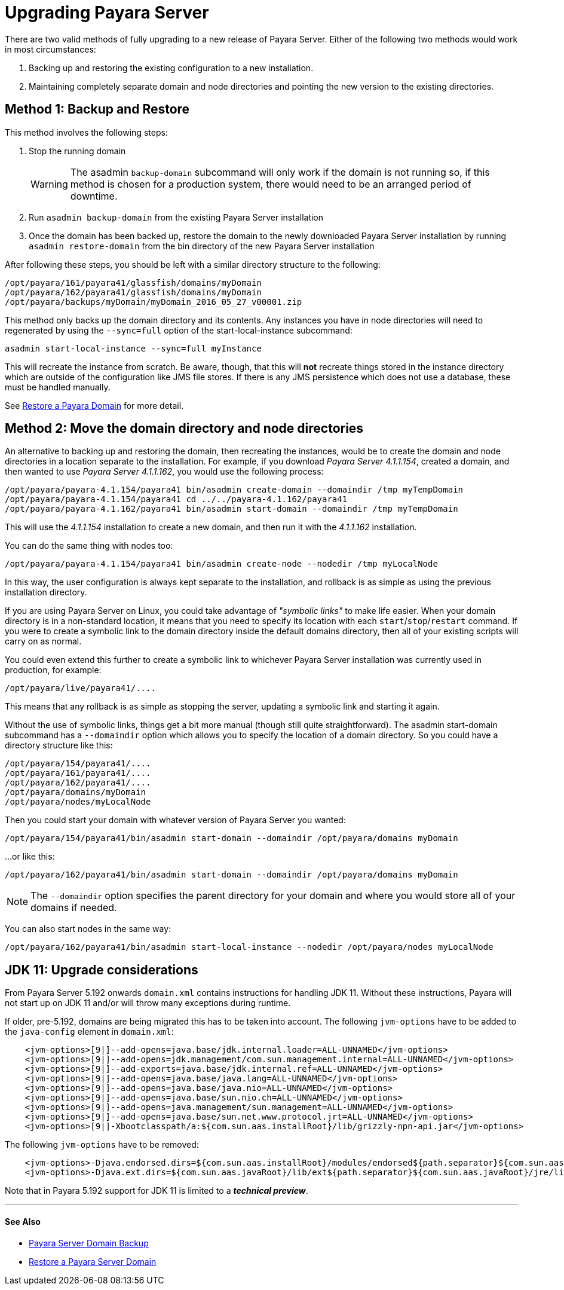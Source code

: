 [[upgrade-payara-server]]
= Upgrading Payara Server

There are two valid methods of fully upgrading to a new release of Payara
Server. Either of the following two methods would work in most circumstances:

. Backing up and restoring the existing configuration to a new installation.
. Maintaining completely separate domain and node directories and pointing
the new version to the existing directories.

[[method-1-backup-and-restore]]
== Method 1: Backup and Restore

This method involves the following steps:

. Stop the running domain
+
WARNING: The asadmin `backup-domain` subcommand will only work if the domain is
not running so, if this method is chosen for a production system, there would
need to be an arranged period of downtime.

. Run `asadmin backup-domain` from the existing Payara Server installation
. Once the domain has been backed up, restore the domain to the newly
downloaded Payara Server installation by running `asadmin restore-domain`
from the bin directory of the new Payara Server installation

After following these steps, you should be left with a similar directory
structure to the following:

----
/opt/payara/161/payara41/glassfish/domains/myDomain
/opt/payara/162/payara41/glassfish/domains/myDomain
/opt/payara/backups/myDomain/myDomain_2016_05_27_v00001.zip
----

This method only backs up the domain directory and its contents.
Any instances you have in node directories will need to regenerated by using
the `--sync=full` option of the start-local-instance subcommand:

[source, shell]
----
asadmin start-local-instance --sync=full myInstance
----

This will recreate the instance from scratch. Be aware, though, that this
will *not* recreate things stored in the instance directory which are outside
of the configuration like JMS file stores. If there is any JMS persistence
which does not use a database, these must be handled manually.

See xref:restore-domain.adoc[Restore a Payara Domain] for more detail.

[[method-2-move-the-domain-directory-and-node-directories]]
== Method 2: Move the domain directory and node directories

An alternative to backing up and restoring the domain, then recreating the
instances, would be to create the domain and node directories in a location
separate to the installation. For example, if you download _Payara Server 4.1.1.154_,
created a domain, and then wanted to use _Payara Server 4.1.1.162_, you would
use the following process:

[source, shell]
----
/opt/payara/payara-4.1.154/payara41 bin/asadmin create-domain --domaindir /tmp myTempDomain
/opt/payara/payara-4.1.154/payara41 cd ../../payara-4.1.162/payara41
/opt/payara/payara-4.1.162/payara41 bin/asadmin start-domain --domaindir /tmp myTempDomain
----

This will use the _4.1.1.154_ installation to create a new domain, and then run
it with the _4.1.1.162_ installation.

You can do the same thing with nodes too:

[source, shell]
----
/opt/payara/payara-4.1.154/payara41 bin/asadmin create-node --nodedir /tmp myLocalNode
----

In this way, the user configuration is always kept separate to the installation,
and rollback is as simple as using the previous installation directory.

If you are using Payara Server on Linux, you could take advantage of _"symbolic links"_
to make life easier. When your domain directory is in a non-standard
location, it means that you need to specify its location with each
`start`/`stop`/`restart` command. If you were to create a symbolic link to
the domain directory inside the default domains directory, then all of your
existing scripts will carry on as normal.

You could even extend this further to create a symbolic link to whichever
Payara Server installation was currently used in production, for example:

----
/opt/payara/live/payara41/....
----

This means that any rollback is as simple as stopping the server, updating
a symbolic link and starting it again.

Without the use of symbolic links, things get a bit more manual (though still
quite straightforward). The asadmin start-domain subcommand has a
`--domaindir` option which allows you to specify the location of a domain
directory. So you could have a directory structure like this:

----
/opt/payara/154/payara41/....
/opt/payara/161/payara41/....
/opt/payara/162/payara41/....
/opt/payara/domains/myDomain
/opt/payara/nodes/myLocalNode
----

Then you could start your domain with whatever version of Payara Server you
wanted:

[source, shell]
----
/opt/payara/154/payara41/bin/asadmin start-domain --domaindir /opt/payara/domains myDomain
----

...or like this:

[source, shell]
----
/opt/payara/162/payara41/bin/asadmin start-domain --domaindir /opt/payara/domains myDomain
----

NOTE: The `--domaindir` option specifies the parent directory for your
domain and where you would store all of your domains if needed. 

You can also start nodes in the same way:

[source, shell]
----
/opt/payara/162/payara41/bin/asadmin start-local-instance --nodedir /opt/payara/nodes myLocalNode
----

[[jdk-11-upgrade-considerations]]
== JDK 11: Upgrade considerations

From Payara Server 5.192 onwards `domain.xml` contains instructions for handling JDK 11. Without these instructions, Payara will not start up on JDK 11 and/or will throw many exceptions during runtime.

If older, pre-5.192, domains are being migrated this has to be taken into account. The following `jvm-options` have to be added to the `java-config` element in `domain.xml`:

```xml
    <jvm-options>[9|]--add-opens=java.base/jdk.internal.loader=ALL-UNNAMED</jvm-options>
    <jvm-options>[9|]--add-opens=jdk.management/com.sun.management.internal=ALL-UNNAMED</jvm-options>      
    <jvm-options>[9|]--add-exports=java.base/jdk.internal.ref=ALL-UNNAMED</jvm-options>
    <jvm-options>[9|]--add-opens=java.base/java.lang=ALL-UNNAMED</jvm-options>
    <jvm-options>[9|]--add-opens=java.base/java.nio=ALL-UNNAMED</jvm-options>
    <jvm-options>[9|]--add-opens=java.base/sun.nio.ch=ALL-UNNAMED</jvm-options>
    <jvm-options>[9|]--add-opens=java.management/sun.management=ALL-UNNAMED</jvm-options>
    <jvm-options>[9|]--add-opens=java.base/sun.net.www.protocol.jrt=ALL-UNNAMED</jvm-options>
    <jvm-options>[9|]-Xbootclasspath/a:${com.sun.aas.installRoot}/lib/grizzly-npn-api.jar</jvm-options>
```

The following `jvm-options` have to be removed:

```xml
    <jvm-options>-Djava.endorsed.dirs=${com.sun.aas.installRoot}/modules/endorsed${path.separator}${com.sun.aas.installRoot}/lib/endorsed</jvm-options>
    <jvm-options>-Djava.ext.dirs=${com.sun.aas.javaRoot}/lib/ext${path.separator}${com.sun.aas.javaRoot}/jre/lib/ext${path.separator}${com.sun.aas.instanceRoot}/lib/ext</jvm-options>
```

Note that in Payara 5.192 support for JDK 11 is limited to a *_technical preview_*.

---
[[see-also]]
==== See Also

* xref:backup-domain.adoc[Payara Server Domain Backup]
* xref:restore-domain.adoc[Restore a Payara Server Domain]
